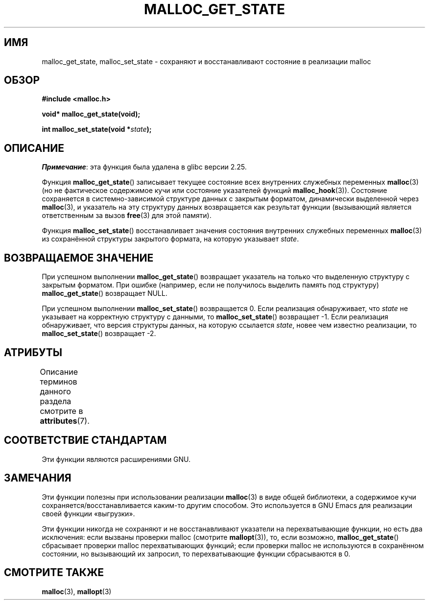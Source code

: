 .\" -*- mode: troff; coding: UTF-8 -*-
.\" Copyright (c) 2012 by Michael Kerrisk <mtk.manpages@gmail.com>
.\"
.\" %%%LICENSE_START(VERBATIM)
.\" Permission is granted to make and distribute verbatim copies of this
.\" manual provided the copyright notice and this permission notice are
.\" preserved on all copies.
.\"
.\" Permission is granted to copy and distribute modified versions of this
.\" manual under the conditions for verbatim copying, provided that the
.\" entire resulting derived work is distributed under the terms of a
.\" permission notice identical to this one.
.\"
.\" Since the Linux kernel and libraries are constantly changing, this
.\" manual page may be incorrect or out-of-date.  The author(s) assume no
.\" responsibility for errors or omissions, or for damages resulting from
.\" the use of the information contained herein.  The author(s) may not
.\" have taken the same level of care in the production of this manual,
.\" which is licensed free of charge, as they might when working
.\" professionally.
.\"
.\" Formatted or processed versions of this manual, if unaccompanied by
.\" the source, must acknowledge the copyright and authors of this work.
.\" %%%LICENSE_END
.\"
.\"*******************************************************************
.\"
.\" This file was generated with po4a. Translate the source file.
.\"
.\"*******************************************************************
.TH MALLOC_GET_STATE 3 2017\-09\-15 GNU "Руководство программиста Linux"
.SH ИМЯ
malloc_get_state, malloc_set_state \- сохраняют и восстанавливают состояние в
реализации malloc
.SH ОБЗОР
.nf
\fB#include <malloc.h>\fP
.PP
\fBvoid* malloc_get_state(void);\fP
.PP
\fBint malloc_set_state(void *\fP\fIstate\fP\fB);\fP
.fi
.SH ОПИСАНИЕ
\fIПримечание\fP: эта функция была удалена в glibc версии 2.25.
.PP
Функция \fBmalloc_get_state\fP() записывает текущее состояние всех внутренних
служебных переменных \fBmalloc\fP(3) (но не фактическое содержимое кучи или
состояние указателей функций \fBmalloc_hook\fP(3)). Состояние сохраняется в
системно\-зависимой структуре данных с закрытым форматом, динамически
выделенной через \fBmalloc\fP(3), и указатель на эту структуру данных
возвращается как результат функции (вызывающий является ответственным за
вызов \fBfree\fP(3) для этой памяти).
.PP
Функция \fBmalloc_set_state\fP()  восстанавливает значения состояния внутренних
служебных переменных \fBmalloc\fP(3) из сохранённой структуры закрытого
формата, на которую указывает \fIstate\fP.
.SH "ВОЗВРАЩАЕМОЕ ЗНАЧЕНИЕ"
При успешном выполнении \fBmalloc_get_state\fP() возвращает указатель на только
что выделенную структуру с закрытым форматом. При ошибке (например, если не
получилось выделить память под структуру) \fBmalloc_get_state\fP() возвращает
NULL.
.PP
.\" if(ms->magic != MALLOC_STATE_MAGIC) return -1;
.\" /* Must fail if the major version is too high. */
.\" if((ms->version & ~0xffl) > (MALLOC_STATE_VERSION & ~0xffl)) return -2;
При успешном выполнении \fBmalloc_set_state\fP() возвращается 0. Если
реализация обнаруживает, что \fIstate\fP не указывает на корректную структуру с
данными, то \fBmalloc_set_state\fP() возвращает \-1. Если реализация
обнаруживает, что версия структуры данных, на которую ссылается \fIstate\fP,
новее чем известно реализации, то \fBmalloc_set_state\fP() возвращает \-2.
.SH АТРИБУТЫ
Описание терминов данного раздела смотрите в \fBattributes\fP(7).
.TS
allbox;
lbw19 lb lb
l l l.
Интерфейс	Атрибут	Значение
T{
\fBmalloc_get_state\fP(),
\fBmalloc_set_state\fP()
T}	Безвредность в нитях	MT\-Safe
.TE
.sp 1
.SH "СООТВЕТСТВИЕ СТАНДАРТАМ"
Эти функции являются расширениями GNU.
.SH ЗАМЕЧАНИЯ
Эти функции полезны при использовании реализации \fBmalloc\fP(3) в виде общей
библиотеки, а содержимое кучи сохраняется/восстанавливается каким\-то другим
способом. Это используется в GNU Emacs для реализации своей функции
«выгрузки».
.PP
.\" i.e., calls __malloc_check_init()
.\" i.e., malloc checking is not already in use
.\" and the caller requested malloc checking
Эти функции никогда не сохраняют и не восстанавливают указатели на
перехватывающие функции, но есть два исключения: если вызваны проверки
malloc (смотрите \fBmallopt\fP(3)), то, если возможно, \fBmalloc_get_state\fP()
сбрасывает проверки malloc перехватывающих функций; если проверки malloc не
используются в сохранённом состоянии, но вызывающий их запросил, то
перехватывающие функции сбрасываются в 0.
.SH "СМОТРИТЕ ТАКЖЕ"
\fBmalloc\fP(3), \fBmallopt\fP(3)
